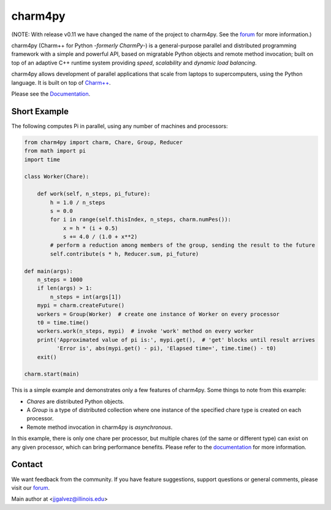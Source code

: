 ========
charm4py
========

(NOTE: With release v0.11 we have changed the name of the project to charm4py. See
the `forum`_ for more information.)

charm4py (Charm++ for Python *-formerly CharmPy-*) is a general-purpose parallel and
distributed programming framework with a simple and powerful API, based on
migratable Python objects and remote method invocation; built on top of an adaptive
C++ runtime system providing *speed*, *scalability* and *dynamic load balancing*.

charm4py allows development of parallel applications that scale from laptops to
supercomputers, using the Python language. It is built on top of `Charm++`_.

Please see the Documentation_.

Short Example
-------------

The following computes Pi in parallel, using any number of machines and processors:

.. code-block:: python

    from charm4py import charm, Chare, Group, Reducer
    from math import pi
    import time

    class Worker(Chare):

        def work(self, n_steps, pi_future):
            h = 1.0 / n_steps
            s = 0.0
            for i in range(self.thisIndex, n_steps, charm.numPes()):
                x = h * (i + 0.5)
                s += 4.0 / (1.0 + x**2)
            # perform a reduction among members of the group, sending the result to the future
            self.contribute(s * h, Reducer.sum, pi_future)

    def main(args):
        n_steps = 1000
        if len(args) > 1:
            n_steps = int(args[1])
        mypi = charm.createFuture()
        workers = Group(Worker)  # create one instance of Worker on every processor
        t0 = time.time()
        workers.work(n_steps, mypi)  # invoke 'work' method on every worker
        print('Approximated value of pi is:', mypi.get(),  # 'get' blocks until result arrives
              'Error is', abs(mypi.get() - pi), 'Elapsed time=', time.time() - t0)
        exit()

    charm.start(main)


This is a simple example and demonstrates only a few features of charm4py. Some things to note
from this example:

- *Chares* are distributed Python objects.
- A *Group* is a type of distributed collection where one instance of the specified
  chare type is created on each processor.
- Remote method invocation in charm4py is *asynchronous*.

In this example, there is only one chare per processor, but multiple chares (of the same
or different type) can exist on any given processor, which can bring performance
benefits. Please refer to the documentation_ for more information.


Contact
-------

We want feedback from the community. If you have feature suggestions, support questions or general comments, please visit our `forum`_.

Main author at <jjgalvez@illinois.edu>


.. _Charm++: https://github.com/UIUC-PPL/charm

.. _Documentation: https://charm4py.readthedocs.io

.. _forum: https://charm.discourse.group/c/charm4py
